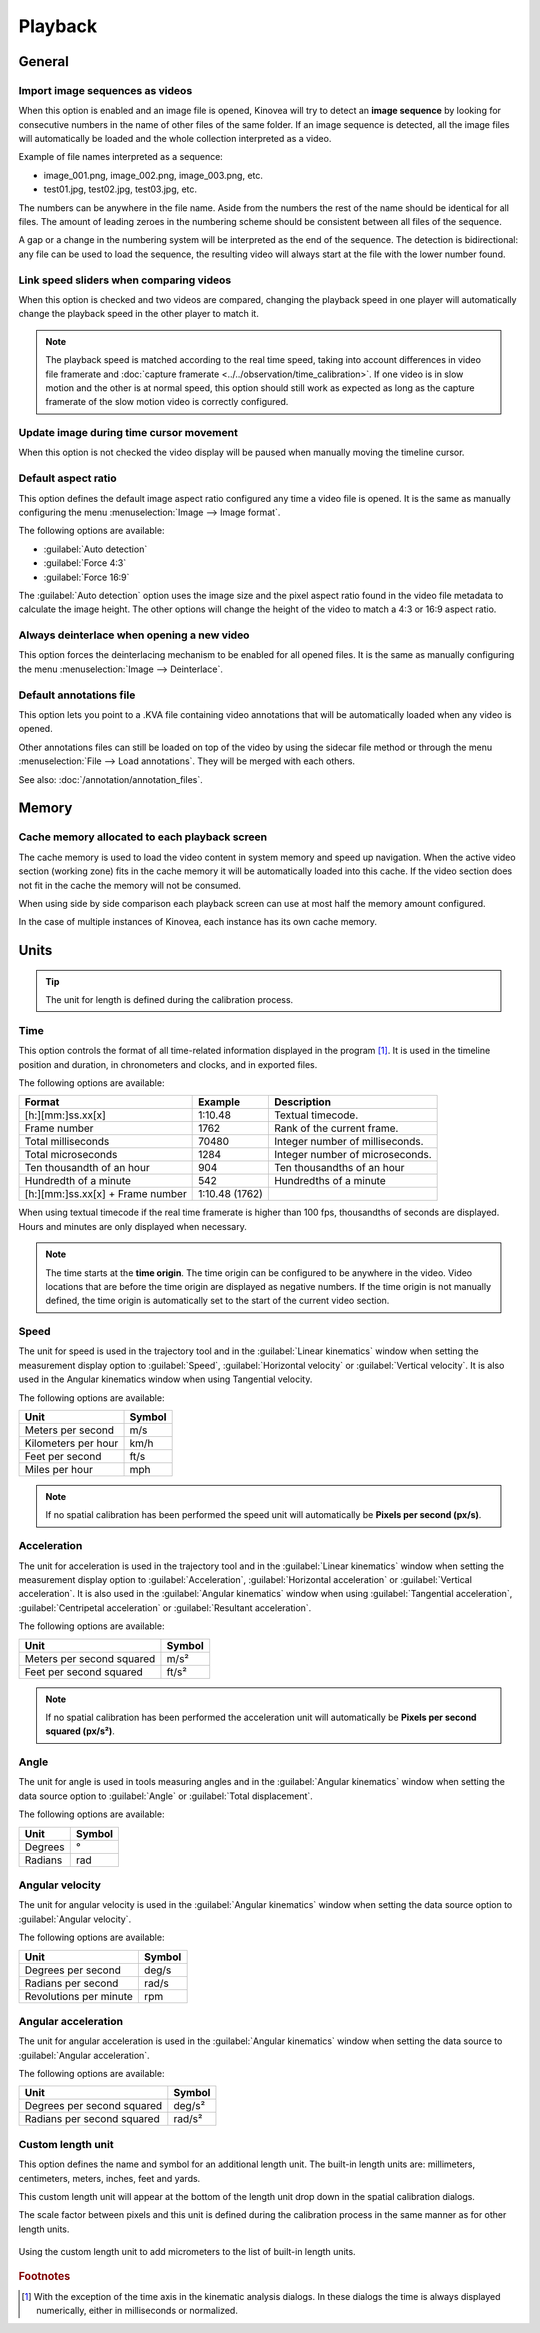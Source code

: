 
Playback
========


General
-------
.. image:: /images/preferences/playback_general.png

Import image sequences as videos
********************************

When this option is enabled and an image file is opened, Kinovea will try to detect an **image sequence** by looking for consecutive numbers in the name of other files of the same folder.
If an image sequence is detected, all the image files will automatically be loaded and the whole collection interpreted as a video.

Example of file names interpreted as a sequence:

- image_001.png, image_002.png, image_003.png, etc.
- test01.jpg, test02.jpg, test03.jpg, etc.

The numbers can be anywhere in the file name. 
Aside from the numbers the rest of the name should be identical for all files. 
The amount of leading zeroes in the numbering scheme should be consistent between all files of the sequence.

A gap or a change in the numbering system will be interpreted as the end of the sequence.
The detection is bidirectional: any file can be used to load the sequence, the resulting video will always start at the file with the lower number found.

Link speed sliders when comparing videos
****************************************

When this option is checked and two videos are compared, changing the playback speed in one player will automatically change the playback speed in the other player to match it.

.. note:: The playback speed is matched according to the real time speed, taking into account differences in video file framerate and :doc:`capture framerate <../../observation/time_calibration>`.
   If one video is in slow motion and the other is at normal speed, this option should still work as expected as long as the capture framerate of the slow motion video is correctly configured. 

Update image during time cursor movement
****************************************

When this option is not checked the video display will be paused when manually moving the timeline cursor.

Default aspect ratio
********************

This option defines the default image aspect ratio configured any time a video file is opened. It is the same as manually configuring the menu :menuselection:`Image --> Image format`.

The following options are available:

- :guilabel:`Auto detection`
- :guilabel:`Force 4:3`
- :guilabel:`Force 16:9`

The :guilabel:`Auto detection` option uses the image size and the pixel aspect ratio found in the video file metadata to calculate the image height. 
The other options will change the height of the video to match a 4:3 or 16:9 aspect ratio.

Always deinterlace when opening a new video
*******************************************

This option forces the deinterlacing mechanism to be enabled for all opened files. It is the same as manually configuring the menu :menuselection:`Image --> Deinterlace`.


Default annotations file
************************

This option lets you point to a .KVA file containing video annotations that will be automatically loaded when any video is opened.

Other annotations files can still be loaded on top of the video by using the sidecar file method or through the menu :menuselection:`File --> Load annotations`. They will be merged with each others.

See also: :doc:`/annotation/annotation_files`.


Memory
------
.. image:: /images/preferences/playback_memory.png

Cache memory allocated to each playback screen
**********************************************

The cache memory is used to load the video content in system memory and speed up navigation.
When the active video section (working zone) fits in the cache memory it will be automatically loaded into this cache. If the video section does not fit in the cache the memory will not be consumed.

When using side by side comparison each playback screen can use at most half the memory amount configured.

In the case of multiple instances of Kinovea, each instance has its own cache memory.


Units
-----
.. image:: /images/preferences/playback_units.png

.. tip:: The unit for length is defined during the calibration process.


Time
****
This option controls the format of all time-related information displayed in the program [#f1]_. It is used in the timeline position and duration, in chronometers and clocks, and in exported files.

The following options are available:

================================    ==============   =========================
Format                                Example         Description
================================    ==============   =========================
[h:][mm:]ss.xx[x]                   1:10.48           Textual timecode.
Frame number                        1762              Rank of the current frame.
Total milliseconds                  70480             Integer number of milliseconds.
Total microseconds                  1284              Integer number of microseconds.
Ten thousandth of an hour           904               Ten thousandths of an hour
Hundredth of a minute               542               Hundredths of a minute
[h:][mm:]ss.xx[x] + Frame number    1:10.48 (1762)    
================================    ==============   =========================

When using textual timecode if the real time framerate is higher than 100 fps, thousandths of seconds are displayed. Hours and minutes are only displayed when necessary.

.. note:: The time starts at the **time origin**. The time origin can be configured to be anywhere in the video.
   Video locations that are before the time origin are displayed as negative numbers.
   If the time origin is not manually defined, the time origin is automatically set to the start of the current video section.

Speed
*****

The unit for speed is used in the trajectory tool and in the :guilabel:`Linear kinematics` window when setting the measurement display option to :guilabel:`Speed`, :guilabel:`Horizontal velocity` or :guilabel:`Vertical velocity`.
It is also used in the Angular kinematics window when using Tangential velocity.

The following options are available:

================================   ============= 
Unit                               Symbol
================================   =============
Meters per second                   m/s
Kilometers per hour                 km/h
Feet per second                     ft/s
Miles per hour                      mph
================================   =============

.. note:: If no spatial calibration has been performed the speed unit will automatically be **Pixels per second (px/s)**.

Acceleration
************

The unit for acceleration is used in the trajectory tool and in the :guilabel:`Linear kinematics` window when setting the measurement display option to :guilabel:`Acceleration`, :guilabel:`Horizontal acceleration` or :guilabel:`Vertical acceleration`.
It is also used in the :guilabel:`Angular kinematics` window when using :guilabel:`Tangential acceleration`, :guilabel:`Centripetal acceleration` or :guilabel:`Resultant acceleration`.

The following options are available:

================================   ============= 
Unit                               Symbol
================================   =============
Meters per second squared          m/s²
Feet per second squared            ft/s²
================================   =============

.. note:: If no spatial calibration has been performed the acceleration unit will automatically be **Pixels per second squared (px/s²)**.

Angle
*****

The unit for angle is used in tools measuring angles and in the :guilabel:`Angular kinematics` window when setting the data source option to :guilabel:`Angle` or :guilabel:`Total displacement`.

The following options are available:

================================   ============= 
Unit                               Symbol
================================   =============
Degrees                             °
Radians                             rad
================================   =============

Angular velocity
****************

The unit for angular velocity is used in the :guilabel:`Angular kinematics` window when setting the data source option to :guilabel:`Angular velocity`.

The following options are available:

================================   ============= 
Unit                               Symbol
================================   =============
Degrees per second                  deg/s
Radians per second                  rad/s
Revolutions per minute              rpm
================================   =============


Angular acceleration
********************

The unit for angular acceleration is used in the :guilabel:`Angular kinematics` window when setting the data source to :guilabel:`Angular acceleration`.

The following options are available:

================================   ============= 
Unit                               Symbol
================================   =============
Degrees per second squared          deg/s²
Radians per second squared          rad/s²
================================   =============


Custom length unit
******************

This option defines the name and symbol for an additional length unit.
The built-in length units are: millimeters, centimeters, meters, inches, feet and yards.

This custom length unit will appear at the bottom of the length unit drop down in the spatial calibration dialogs.

The scale factor between pixels and this unit is defined during the calibration process in the same manner as for other length units.

.. figure:: /images/preferences/playback_units_custom.png
   :align: center
   
   Using the custom length unit to add micrometers to the list of built-in length units.


.. rubric:: Footnotes

.. [#f1] With the exception of the time axis in the kinematic analysis dialogs. In these dialogs the time is always displayed numerically, either in milliseconds or normalized.










